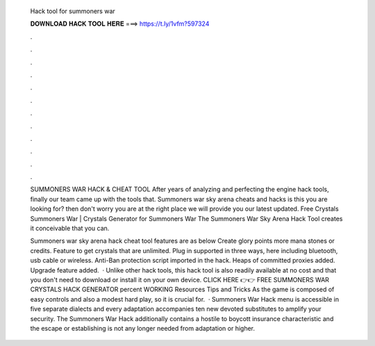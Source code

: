   Hack tool for summoners war
  
  
  
  𝐃𝐎𝐖𝐍𝐋𝐎𝐀𝐃 𝐇𝐀𝐂𝐊 𝐓𝐎𝐎𝐋 𝐇𝐄𝐑𝐄 ===> https://t.ly/1vfm?597324
  
  
  
  .
  
  
  
  .
  
  
  
  .
  
  
  
  .
  
  
  
  .
  
  
  
  .
  
  
  
  .
  
  
  
  .
  
  
  
  .
  
  
  
  .
  
  
  
  .
  
  
  
  .
  
  SUMMONERS WAR HACK & CHEAT TOOL  After years of analyzing and perfecting the engine hack tools, finally our team came up with the tools that. Summoners war sky arena cheats and hacks is this you are looking for? then don't worry you are at the right place we will provide you our latest updated. Free Crystals Summoners War | Crystals Generator for Summoners War The Summoners War Sky Arena Hack Tool creates it conceivable that you can.
  
  Summoners war sky arena hack cheat tool features are as below Create glory points more mana stones or credits. Feature to get crystals that are unlimited. Plug in supported in three ways, here including bluetooth, usb cable or wireless. Anti-Ban protection script imported in the hack. Heaps of committed proxies added. Upgrade feature added.  · Unlike other hack tools, this hack tool is also readily available at no cost and that you don't need to download or install it on your own device. CLICK HERE 👉👉 FREE SUMMONERS WAR CRYSTALS HACK GENERATOR percent WORKING Resources Tips and Tricks As the game is composed of easy controls and also a modest hard play, so it is crucial for.  · Summoners War Hack menu is accessible in five separate dialects and every adaptation accompanies ten new devoted substitutes to amplify your security. The Summoners War Hack additionally contains a hostile to boycott insurance characteristic and the escape or establishing is not any longer needed from adaptation or higher.
